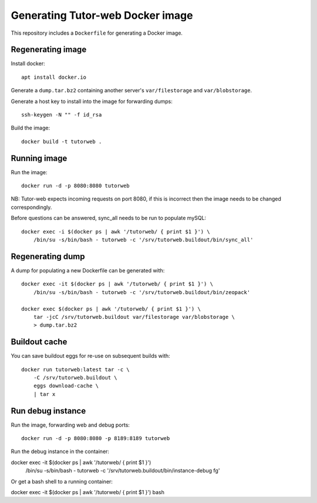 Generating Tutor-web Docker image
^^^^^^^^^^^^^^^^^^^^^^^^^^^^^^^^^

This repository includes a ``Dockerfile`` for generating a Docker image.

Regenerating image
==================

Install docker::

    apt install docker.io

Generate a ``dump.tar.bz2`` containing another server's ``var/filestorage`` and ``var/blobstorage``.

Generate a host key to install into the image for forwarding dumps::

    ssh-keygen -N "" -f id_rsa

Build the image::

    docker build -t tutorweb .

Running image
=============

Run the image::

    docker run -d -p 8080:8080 tutorweb

NB: Tutor-web expects incoming requests on port 8080, if this is incorrect then
the image needs to be changed correspondingly.

Before questions can be answered, sync_all needs to be run to populate mySQL::

    docker exec -i $(docker ps | awk '/tutorweb/ { print $1 }') \
        /bin/su -s/bin/bash - tutorweb -c '/srv/tutorweb.buildout/bin/sync_all'

Regenerating dump
=================

A dump for populating a new Dockerfile can be generated with::

    docker exec -it $(docker ps | awk '/tutorweb/ { print $1 }') \
        /bin/su -s/bin/bash - tutorweb -c '/srv/tutorweb.buildout/bin/zeopack'

    docker exec $(docker ps | awk '/tutorweb/ { print $1 }') \
        tar -jcC /srv/tutorweb.buildout var/filestorage var/blobstorage \
        > dump.tar.bz2

Buildout cache
==============

You can save buildout eggs for re-use on subsequent builds with::

    docker run tutorweb:latest tar -c \
        -C /srv/tutorweb.buildout \
        eggs download-cache \
        | tar x

Run debug instance
==================

Run the image, forwarding web and debug ports::

    docker run -d -p 8080:8080 -p 8189:8189 tutorweb

Run the debug instance in the container::

docker exec -it $(docker ps | awk '/tutorweb/ { print $1 }') \
    /bin/su -s/bin/bash - tutorweb -c '/srv/tutorweb.buildout/bin/instance-debug fg'

Or get a bash shell to a running container::

docker exec -it $(docker ps | awk '/tutorweb/ { print $1 }') bash
